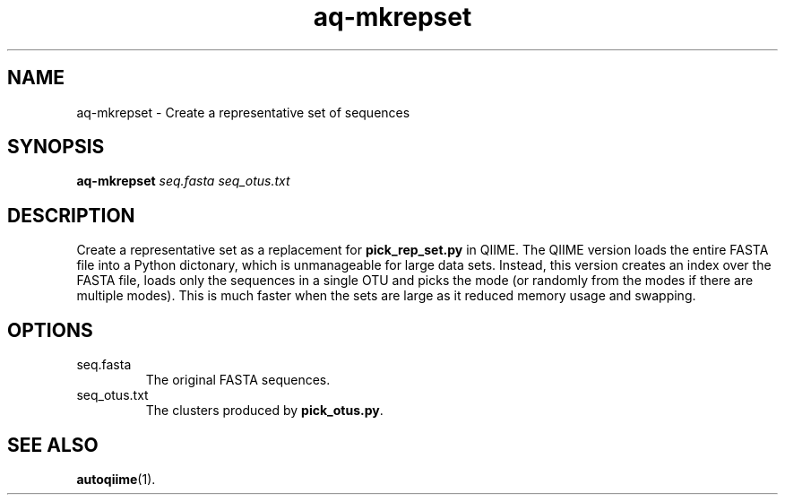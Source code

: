 .\" Authors: Andre Masella
.TH aq-mkrepset 1 "October 2011" "1.2" "USER COMMANDS"
.SH NAME 
aq-mkrepset \- Create a representative set of sequences
.SH SYNOPSIS
.B aq-mkrepset
.I seq.fasta
.I seq_otus.txt
.SH DESCRIPTION
Create a representative set as a replacement for \fBpick_rep_set.py\fR in QIIME. The QIIME version loads the entire FASTA file into a Python dictonary, which is unmanageable for large data sets. Instead, this version creates an index over the FASTA file, loads only the sequences in a single OTU and picks the mode (or randomly from the modes if there are multiple modes). This is much faster when the sets are large as it reduced memory usage and swapping.
.SH OPTIONS
.TP
seq.fasta
The original FASTA sequences.
.TP
seq_otus.txt
The clusters produced by \fBpick_otus.py\fR.
.SH SEE ALSO
.BR autoqiime (1).
